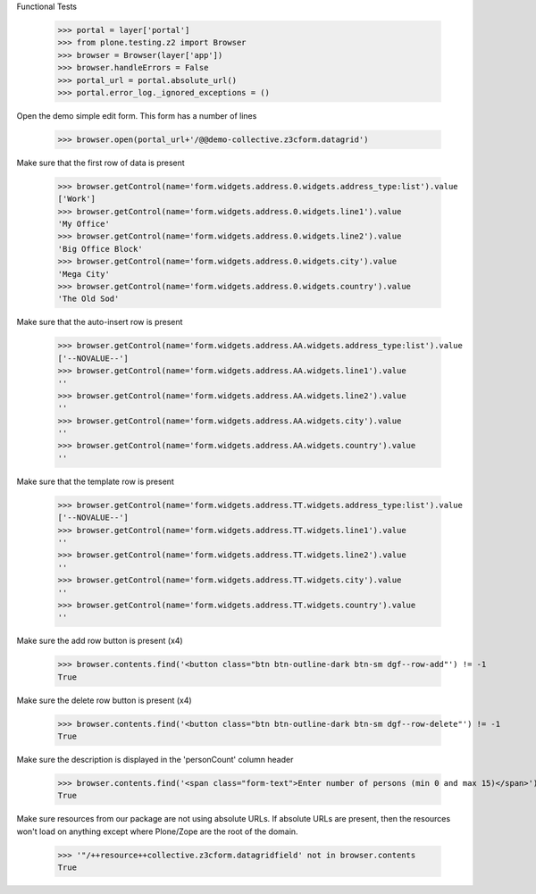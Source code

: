 Functional Tests

    >>> portal = layer['portal']
    >>> from plone.testing.z2 import Browser
    >>> browser = Browser(layer['app'])
    >>> browser.handleErrors = False
    >>> portal_url = portal.absolute_url()
    >>> portal.error_log._ignored_exceptions = ()

Open the demo simple edit form. This form  has a number of lines

    >>> browser.open(portal_url+'/@@demo-collective.z3cform.datagrid')

Make sure that the first row of data is present

    >>> browser.getControl(name='form.widgets.address.0.widgets.address_type:list').value
    ['Work']
    >>> browser.getControl(name='form.widgets.address.0.widgets.line1').value
    'My Office'
    >>> browser.getControl(name='form.widgets.address.0.widgets.line2').value
    'Big Office Block'
    >>> browser.getControl(name='form.widgets.address.0.widgets.city').value
    'Mega City'
    >>> browser.getControl(name='form.widgets.address.0.widgets.country').value
    'The Old Sod'

Make sure that the auto-insert row is present

    >>> browser.getControl(name='form.widgets.address.AA.widgets.address_type:list').value
    ['--NOVALUE--']
    >>> browser.getControl(name='form.widgets.address.AA.widgets.line1').value
    ''
    >>> browser.getControl(name='form.widgets.address.AA.widgets.line2').value
    ''
    >>> browser.getControl(name='form.widgets.address.AA.widgets.city').value
    ''
    >>> browser.getControl(name='form.widgets.address.AA.widgets.country').value
    ''

Make sure that the template row is present

    >>> browser.getControl(name='form.widgets.address.TT.widgets.address_type:list').value
    ['--NOVALUE--']
    >>> browser.getControl(name='form.widgets.address.TT.widgets.line1').value
    ''
    >>> browser.getControl(name='form.widgets.address.TT.widgets.line2').value
    ''
    >>> browser.getControl(name='form.widgets.address.TT.widgets.city').value
    ''
    >>> browser.getControl(name='form.widgets.address.TT.widgets.country').value
    ''

Make sure the add row button is present (x4)

    >>> browser.contents.find('<button class="btn btn-outline-dark btn-sm dgf--row-add"') != -1
    True

Make sure the delete row button is present (x4)

    >>> browser.contents.find('<button class="btn btn-outline-dark btn-sm dgf--row-delete"') != -1
    True

Make sure the description is displayed in the 'personCount' column header

    >>> browser.contents.find('<span class="form-text">Enter number of persons (min 0 and max 15)</span>') != -1
    True


Make sure resources from our package are not using absolute URLs.  If absolute
URLs are present, then the resources won't load on anything except where
Plone/Zope are the root of the domain.

    >>> '"/++resource++collective.z3cform.datagridfield' not in browser.contents
    True
